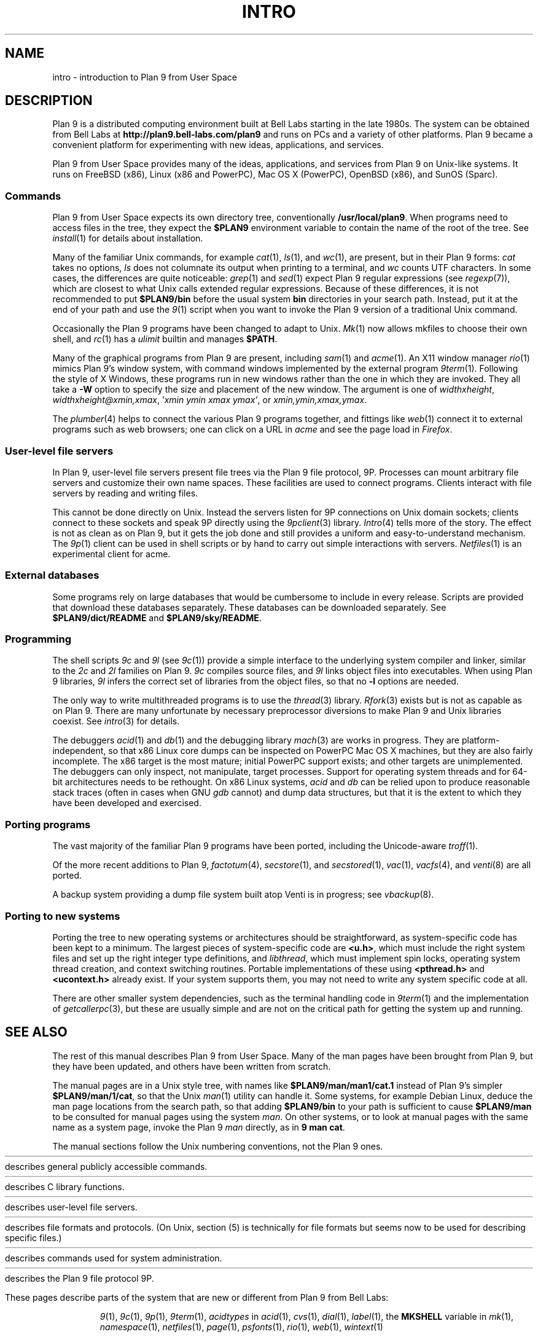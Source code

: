 .TH INTRO 1
.SH NAME
intro \- introduction to Plan 9 from User Space
.SH DESCRIPTION
Plan 9 is a distributed computing environment built
at Bell Labs starting in the late 1980s.
The system can be obtained from Bell Labs at
.B http://plan9.bell-labs.com/plan9
and runs on PCs and a variety of other platforms.
Plan 9 became a convenient platform for experimenting
with new ideas, applications, and services.
.PP
Plan 9 from User Space provides many of the ideas,
applications, and services from Plan 9
on Unix-like systems.
It runs on
FreeBSD (x86),
Linux (x86 and PowerPC),
Mac OS X (PowerPC),
OpenBSD (x86),
and
SunOS (Sparc).
.SS Commands
Plan 9 from User Space expects its own directory tree,
conventionally
.BR /usr/local/plan9 .
When programs need to access files in the tree,
they expect the
.B $PLAN9
environment variable 
to contain the name of the root of the tree.
See
.IR install (1)
for details about installation.
.PP
Many of the familiar Unix commands,
for example
.IR cat (1),
.IR ls (1),
and
.IR wc (1),
are present, but in their Plan 9 forms:
.I cat
takes no options,
.I ls
does not columnate its output when printing to a terminal,
and
.I wc
counts UTF characters.
In some cases, the differences are quite noticeable:
.IR grep (1)
and
.IR sed (1)
expect Plan 9 regular expressions
(see
.IR regexp (7)),
which are closest to what Unix calls extended regular expressions.
Because of these differences, it is not recommended to put 
.B $PLAN9/bin
before the usual system
.B bin
directories in your search path.
Instead, put it at the end of your path and use the
.IR 9 (1)
script when you want to invoke the Plan 9 version of a
traditional Unix command.
.PP
Occasionally the Plan 9 programs have been
changed to adapt to Unix.
.IR Mk (1)
now allows mkfiles to choose their own shell,
and
.IR rc (1)
has a
.I ulimit
builtin and manages
.BR $PATH .
.PP
Many of the graphical programs from Plan 9 are present,
including
.IR sam (1)
and
.IR acme (1).
An X11 window manager
.IR rio (1)
mimics Plan 9's window system, with command windows
implemented by the external program
.IR 9term (1).
Following the style of X Windows, these programs run in new
windows rather than the one in which they are invoked.
They all take a
.B -W
option to specify the size and placement of the new window.
The argument is one of
\fIwidth\^\^\fLx\fI\^\^height\fR,
\fIwidth\^\^\fLx\fI\^\^height\^\^\fL@\fI\^\^xmin\fL,\fIxmax\fR,
\fL'\fIxmin ymin xmax ymax\fL'\fR,
\fRor
\fIxmin\fL,\fIymin\fL,\fIxmax\fL,\fIymax\fR.
.PP
The
.IR plumber (4)
helps to connect the various Plan 9 programs together,
and fittings like
.IR web (1)
connect it to external programs such as web browsers;
one can click on a URL in
.I acme
and see the page load in
.IR Firefox .
.SS User-level file servers
In Plan 9, user-level file servers present file trees via the Plan 9 file protocol, 9P.
Processes can mount arbitrary file servers and customize their own name spaces.
These facilities are used to connect programs.  Clients interact
with file servers by reading and writing files.
.PP
This cannot be done directly on Unix.
Instead the servers listen for 9P connections on Unix domain sockets;
clients connect to these sockets and speak 9P directly using the
.IR 9pclient (3)
library.
.IR Intro (4)
tells more of the story.
The effect is not as clean as on Plan 9, but it gets the job done
and still provides a uniform and easy-to-understand mechanism.
The
.IR 9p (1)
client can be used in shell scripts or by hand to carry out
simple interactions with servers.
.IR Netfiles (1)
is an experimental client for acme.
.SS External databases
Some programs rely on large databases that would be
cumbersome to include in every release.
Scripts are provided that download these databases separately.
These databases can be downloaded separately.  
See
.B $PLAN9/dict/README
and
.BR $PLAN9/sky/README .
.SS Programming
The shell scripts
.I 9c
and
.I 9l
(see
.IR 9c (1))
provide a simple interface to the underlying system compiler and linker,
similar to the 
.I 2c
and
.I 2l
families on Plan 9.
.I 9c
compiles source files, and
.I 9l
links object files into executables.
When using Plan 9 libraries,
.I 9l
infers the correct set of libraries from the object files,
so that no
.B -l
options are needed.
.PP
The only way to write multithreaded programs is to use the
.IR thread (3)
library.
.IR Rfork (3)
exists but is not as capable as on Plan 9.
There are many unfortunate by necessary preprocessor
diversions to make Plan 9 and Unix libraries coexist.
See
.IR intro (3)
for details.
.PP
The debuggers
.IR acid (1)
and
.IR db (1)
and the debugging library
.IR mach (3)
are works in progress.
They are platform-independent, so that x86 Linux core dumps
can be inspected on PowerPC Mac OS X machines,
but they are also fairly incomplete.
The x86 target is the most mature; initial PowerPC support
exists; and other targets are unimplemented.
The debuggers can only inspect, not manipulate, target processes.
Support for operating system threads and for 64-bit architectures
needs to be rethought.
On x86 Linux systems,
.I acid
and
.I db
can be relied upon to produce reasonable stack traces
(often in cases when GNU
.I gdb
cannot)
and dump data structures,
but that it is the extent to which they have been developed and exercised.
.SS Porting programs
The vast majority of the familiar Plan 9 programs 
have been ported, including the Unicode-aware
.IR troff (1).
.PP
Of the more recent additions to Plan 9,
.IR factotum (4),
.IR secstore (1),
and
.IR secstored (1),
.IR vac (1),
.IR vacfs (4),
and
.IR venti (8)
are all ported.
.PP
A backup system providing a dump file system built atop Venti
is in progress; see
.IR vbackup (8).
.SS Porting to new systems
Porting the tree to new operating systems or architectures
should be straightforward, as system-specific code has been
kept to a minimum.  
The largest pieces of system-specific code are
.BR <u.h> ,
which must include the right system files and
set up the right integer type definitions,
and
.IR libthread ,
which must implement spin locks, operating system thread
creation, and context switching routines.
Portable implementations of these using 
.B <pthread.h>
and
.B <ucontext.h>
already exist.  If your system supports them, you may not
need to write any system specific code at all.
.PP
There are other smaller system dependencies,
such as the terminal handling code in
.IR 9term (1)
and the implementation of
.IR getcallerpc (3),
but these are usually simple and are not on the critical
path for getting the system up and running.
.SH SEE ALSO
The rest of this manual describes Plan 9 from User Space.
Many of the man pages have been brought from Plan 9,
but they have been updated, and others have been written from scratch.
.PP
The manual pages are in a Unix style tree, with names like
.B $PLAN9/man/man1/cat.1
instead of Plan 9's simpler
.BR  $PLAN9/man/1/cat ,
so that the Unix
.IR man (1)
utility can handle it.
Some systems, for example Debian Linux,
deduce the man page locations from the search path, so that
adding 
.B $PLAN9/bin
to your path is sufficient to cause
.B $PLAN9/man
to be consulted for manual pages using the system
.IR man .
On other systems, or to look at manual pages with the
same name as a system page,
invoke the Plan 9
.I man
directly, as in
.B 9
.B man
.BR cat .
.PP
The manual sections follow the Unix numbering conventions,
not the Plan 9 ones.
.PP
.HR ../man1 "Section (1)
describes general publicly accessible commands.
.PP
.HR ../man3 "Section (3)
describes C library functions.
.PP
.HR ../man4 "Section (4)
describes user-level file servers.
.PP
.HR ../man7 "Section (7)
describes file formats and protocols.
(On Unix, section (5) is technically for file formats but
seems now to be used for describing specific files.)
.PP
.HR ../man8 "Section (8)
describes commands used for system administration.
.PP
.HR ../man9 "Section (9p)
describes the Plan 9 file protocol 9P.
.PP
These pages describe parts of the system
that are new or different from Plan 9 from Bell Labs:
.IP
.IR 9 (1),
.IR 9c (1),
.IR 9p (1),
.IR 9term (1),
.I acidtypes
in
.IR acid (1),
.IR cvs (1),
.IR dial (1),
.IR label (1),
the
.B MKSHELL
variable in
.IR mk (1),
.IR namespace (1),
.IR netfiles (1),
.IR page (1),
.IR psfonts (1),
.IR rio (1),
.IR web (1),
.IR wintext (1)
.IP
.IR intro (3),
.IR 9pclient (3),
the
.B unix
network in
.IR dial (3),
.IR exits (3),
.IR get9root (3),
.IR getns (3),
.IR notify (3),
.IR post9pservice (3),
.IR rfork (3),
.IR searchpath (3),
.IR sendfd (3),
.IR udpread (3),
.IR venti (3),
.IR wait (3),
.IR wctl (3)
.IP
.IR intro (4),
.IR 9pserve (4),
.IR import (4),
.IP
.IR vbackup (8)
.IP
.IR openfd (9p)
.SH DIAGNOSTICS
In Plan 9, a program's exit status is an arbitrary text string,
while on Unix it is an integer.
Section (1) of this manual describes commands as though they
exit with string statuses.  In fact, exiting with an empty status
corresponds to exiting with status 0,
and exiting with any non-empty string corresponds to exiting with status 1.
See
.IR exits (3).
